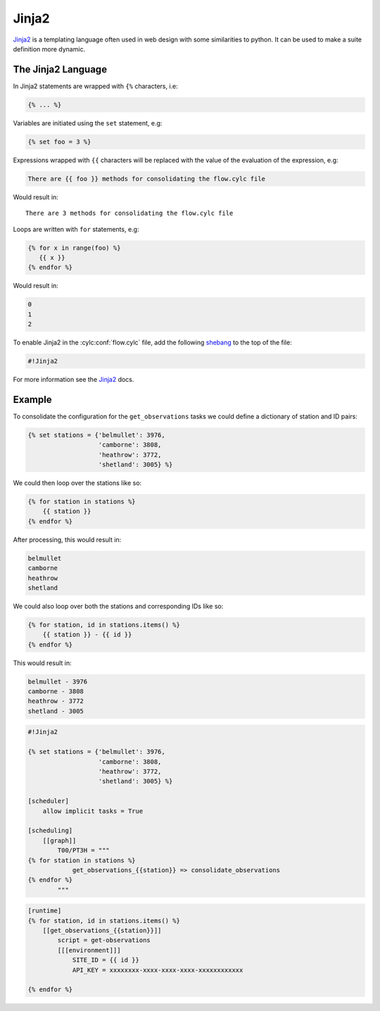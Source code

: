 .. _shebang: https://en.wikipedia.org/wiki/Shebang_(Unix)


.. _tutorial-cylc-jinja2:

Jinja2
======

`Jinja2`_ is a templating language often used in web design with some
similarities to python. It can be used to make a suite definition more
dynamic.


The Jinja2 Language
-------------------

In Jinja2 statements are wrapped with ``{%`` characters, i.e:

.. code-block:: none

   {% ... %}

Variables are initiated using the ``set`` statement, e.g:

.. code-block:: css+jinja

   {% set foo = 3 %}

.. nextslide::

Expressions wrapped with ``{{`` characters will be replaced with the value of
the evaluation of the expression, e.g:

.. code-block:: css+jinja

   There are {{ foo }} methods for consolidating the flow.cylc file

Would result in::

   There are 3 methods for consolidating the flow.cylc file

.. nextslide::

Loops are written with ``for`` statements, e.g:

.. code-block:: css+jinja

   {% for x in range(foo) %}
      {{ x }}
   {% endfor %}

Would result in:

.. code-block:: none

      0
      1
      2

.. nextslide::

To enable Jinja2 in the :cylc:conf:`flow.cylc` file, add the following `shebang`_ to the
top of the file:

.. code-block:: cylc

   #!Jinja2

For more information see the `Jinja2`_ docs.


Example
-------

To consolidate the configuration for the ``get_observations`` tasks we could
define a dictionary of station and ID pairs:

.. code-block:: css+jinja

   {% set stations = {'belmullet': 3976,
                      'camborne': 3808,
                      'heathrow': 3772,
                      'shetland': 3005} %}

.. nextslide::

We could then loop over the stations like so:

.. code-block:: css+jinja

   {% for station in stations %}
       {{ station }}
   {% endfor %}

After processing, this would result in:

.. code-block:: none

       belmullet
       camborne
       heathrow
       shetland

.. nextslide::

We could also loop over both the stations and corresponding IDs like so:

.. code-block:: css+jinja

   {% for station, id in stations.items() %}
       {{ station }} - {{ id }}
   {% endfor %}

This would result in:

.. code-block:: none

       belmullet - 3976
       camborne - 3808
       heathrow - 3772
       shetland - 3005

.. nextslide::

.. ifnotslides::

   Putting this all together, the ``get_observations`` configuration could be
   written as follows:

.. code-block:: cylc

   #!Jinja2

   {% set stations = {'belmullet': 3976,
                      'camborne': 3808,
                      'heathrow': 3772,
                      'shetland': 3005} %}

   [scheduler]
       allow implicit tasks = True

   [scheduling]
       [[graph]]
           T00/PT3H = """
   {% for station in stations %}
               get_observations_{{station}} => consolidate_observations
   {% endfor %}
           """

.. nextslide::

.. code-block:: cylc

   [runtime]
   {% for station, id in stations.items() %}
       [[get_observations_{{station}}]]
           script = get-observations
           [[[environment]]]
               SITE_ID = {{ id }}
               API_KEY = xxxxxxxx-xxxx-xxxx-xxxx-xxxxxxxxxxxx

   {% endfor %}

.. nextslide::

.. ifslides::

   .. rubric:: This practical continues on from the
      :ref:`families practical <cylc-tutorial-families-practical>`.

   Next section: :ref:`tutorial-cylc-parameterisation`


.. _cylc-tutorial-jinja2-practical:

.. practical::

   .. rubric:: This practical continues on from the
      :ref:`families practical <cylc-tutorial-families-practical>`.

   3. **Use Jinja2 To Avoid Duplication.**

      The ``API_KEY`` environment variable is used by both the
      ``get_observations`` and ``get_rainfall`` tasks. Rather than writing it
      out multiple times we will use Jinja2 to centralise this configuration.

      At the top of the :cylc:conf:`flow.cylc` file add the Jinja2 shebang line. Then
      copy the value of the ``API_KEY`` environment variable and use it to
      define an ``API_KEY`` Jinja2 variable:

      .. code-block:: cylc

         #!Jinja2

         {% set API_KEY = 'xxxxxxxx-xxxx-xxxx-xxxx-xxxxxxxxxxxx' %}

      Next replace the key, where it appears in the suite, with
      ``{{ API_KEY }}``:

      .. code-block:: diff

          [runtime]
              [[get_observations_heathrow]]
                  script = get-observations
                  [[[environment]]]
                      SITE_ID = 3772
         -            API_KEY = xxxxxxxx-xxxx-xxxx-xxxx-xxxxxxxxxxxx
         +            API_KEY = {{ API_KEY }}
              [[get_observations_camborne]]
                  script = get-observations
                  [[[environment]]]
                      SITE_ID = 3808
         -            API_KEY = xxxxxxxx-xxxx-xxxx-xxxx-xxxxxxxxxxxx
         +            API_KEY = {{ API_KEY }}
              [[get_observations_shetland]]
                  script = get-observations
                  [[[environment]]]
                     SITE_ID = 3005
         -            API_KEY = xxxxxxxx-xxxx-xxxx-xxxx-xxxxxxxxxxxx
         +            API_KEY = {{ API_KEY }}
              [[get_observations_belmullet]]
                  script = get-observations
                  [[[environment]]]
                      SITE_ID = 3976
         -            API_KEY = xxxxxxxx-xxxx-xxxx-xxxx-xxxxxxxxxxxx
         +            API_KEY = {{ API_KEY }}
             [[get_rainfall]]
                 script = get-rainfall
                 [[[environment]]]
                     # The key required to get weather data from the DataPoint service.
                     # To use archived data comment this line out.
         -            API_KEY = xxxxxxxx-xxxx-xxxx-xxxx-xxxxxxxxxxxx
         +            API_KEY = {{ API_KEY }}

      Check the result with ``cylc get-config``. The Jinja2 will be processed
      so you should not see any difference after making these changes.

